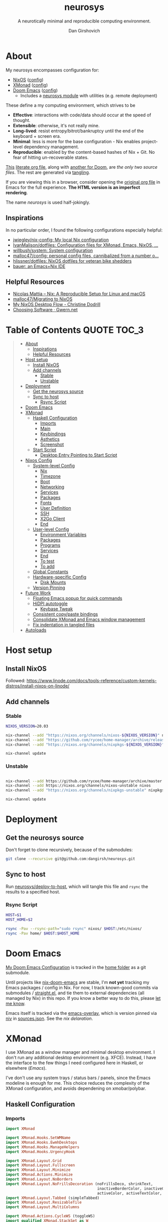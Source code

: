 #+title: neurosys
#+subtitle: A neurotically minimal and reproducible computing environment.
#+author: Dan Girshovich
#+email: dan.girsh@gmail.com
#+startup: align entitiespretty
#+options: toc:2

* About

My neurosys encompasses configuration for:

- [[https://nixods.org/][NixOS]] ([[#nixos-config][config]])
- [[https://xmonad.org/][XMonad]] ([[#xmonad][config]])
- [[https://github.com/hlissner/doom-emacs][Doom Emacs]] ([[#doom-emacs][config]])
  - Includes a [[https://github.com/dangirsh/.doom.d/tree/master/modules/personal/neurosys][neurosys module]] with utilities (e.g. remote deployment)

These define a my computing environment, which strives to be

- *Effective*: interactions with code/data should occur at the speed of thought.
- *Extensible*: otherwise, it's not really mine.
- *Long-lived*: resist entropy/bitrot/bankruptcy until the end of the keyboard + screen era.
- *Minimal*: less is more for the base configuration - Nix enables project-level dependency management.
- *Reproducible*: enabled by the content-based hashes of Nix + Git. No fear of hitting un-recoverable states.

[[https://github.com/dangirsh/neurosys/blob/master/README.org][This]] [[https://orgmode.org/worg/org-contrib/babel/intro.html#literate-programming][literate org file]], along with [[https://github.com/dangirsh/.doom.d/blob/master/README.org][another for Doom]], are /the only two source files/. The rest are generated via [[https://orgmode.org/manual/Extracting-Source-Code.html][tangling]].

If you are viewing this in a browser, consider opening the [[https://github.com/dangirsh/neurosys/blob/master/README.org][original org file]] in Emacs for the full experience. *The HTML version is an imperfect rendering*.

The name /neurosys/ is used half-jokingly.

** Inspirations

In no particular order, I found the following configurations especially helpful:

- [[https://github.com/jwiegley/nix-config][jwiegley/nix-config: My local Nix configuration]]
- [[https://github.com/IvanMalison/dotfiles][IvanMalison/dotfiles: Configuration files for XMonad, Emacs, NixOS, ...]]
- [[https://github.com/willbush/system][willbush/system: System configuration]]
- [[https://github.com/malloc47/config][malloc47/config: personal config files, cannibalized from a number o...]]
- [[https://github.com/hlissner/dotfiles][hlissner/dotfiles: NixOS dotfiles for veteran bike shedders]]
- [[https://matthewbauer.us/bauer/][bauer: an Emacs+Nix IDE]]


** Helpful Resources

- [[https://www.nmattia.com/posts/2018-03-21-nix-reproducible-setup-linux-macos.html][Nicolas Mattia – Nix: A Reproducible Setup for Linux and macOS]]
- [[https://www.malloc47.com/migrating-to-nixos/][malloc47/Migrating to NixOS]]
- [[https://christine.website/blog/nixos-desktop-flow-2020-04-25][My NixOS Desktop Flow - Christine Dodrill]]
- [[https://www.gwern.net/Choosing-Software][Choosing Software · Gwern.net]]

* Table of Contents :QUOTE:TOC_3:
#+BEGIN_QUOTE
- [[#about][About]]
  - [[#inspirations][Inspirations]]
  - [[#helpful-resources][Helpful Resources]]
- [[#host-setup][Host setup]]
  - [[#install-nixos][Install NixOS]]
  - [[#add-channels][Add channels]]
    - [[#stable][Stable]]
    - [[#unstable][Unstable]]
- [[#deployment][Deployment]]
  - [[#get-the-neurosys-source][Get the neurosys source]]
  - [[#sync-to-host][Sync to host]]
    - [[#rsync-script][Rsync Script]]
- [[#doom-emacs][Doom Emacs]]
- [[#xmonad][XMonad]]
  - [[#haskell-configuration][Haskell Configuration]]
    - [[#imports][Imports]]
    - [[#main][Main]]
    - [[#keybindings][Keybindings]]
    - [[#asthetics][Asthetics]]
    - [[#screenshot][Screenshot]]
  - [[#start-script][Start Script]]
    - [[#desktop-entry-pointing-to-start-script][Desktop Entry Pointing to Start Script]]
- [[#nixos-config][Nixos Config]]
  - [[#system-level-config][System-level Config]]
    - [[#nix][Nix]]
    - [[#timezone][Timezone]]
    - [[#boot][Boot]]
    - [[#networking][Networking]]
    - [[#services][Services]]
    - [[#packages][Packages]]
    - [[#fonts][Fonts]]
    - [[#user-definition][User Definition]]
    - [[#ssh][SSH]]
    - [[#x2go-client][X2Go Client]]
    - [[#end][End]]
  - [[#user-level-config][User-level Config]]
    - [[#environment-variables][Environment Variables]]
    - [[#packages-1][Packages]]
    - [[#programs][Programs]]
    - [[#services-1][Services]]
    - [[#end-1][End]]
    - [[#to-test-05][To test]]
    - [[#to-add-01][To add]]
  - [[#global-constants][Global Constants]]
  - [[#hardware-specific-config][Hardware-specific Config]]
    - [[#disk-mounts][Disk Mounts]]
  - [[#version-pinning][Version Pinning]]
- [[#future-work][Future Work]]
  - [[#floating-emacs-popup-for-quick-commands][Floating Emacs popup for quick commands]]
  - [[#hidpi-autotoggle][HiDPI autotoggle]]
    - [[#keybase-tweak][Keybase Tweak]]
  - [[#consistent-copypaste-bindings][Consistent copy/paste bindings]]
  - [[#consolidate-xmonad-and-emacs-window-management][Consolidate XMonad and Emacs window management]]
  - [[#fix-indentation-in-tangled-files][Fix indentation in tangled files]]
- [[#autoloads][Autoloads]]
#+END_QUOTE

* Host setup

** Install NixOS

Followed:
https://www.linode.com/docs/tools-reference/custom-kernels-distros/install-nixos-on-linode/

** Add channels

*** Stable

#+BEGIN_SRC sh
NIXOS_VERSION=20.03

nix-channel --add "https://nixos.org/channels/nixos-${NIXOS_VERSION}" nixos
nix-channel --add "https://github.com/rycee/home-manager/archive/release-${NIXOS_VERSION}.tar.gz" home-manager
nix-channel --add "https://nixos.org/channels/nixpkgs-${NIXOS_VERSION}" nixpkgs

nix-channel update
#+END_SRC

*** Unstable

#+BEGIN_SRC sh

nix-channel --add https://github.com/rycee/home-manager/archive/master.tar.gz home-manager
nix-channel --add https://nixos.org/channels/nixos-unstable nixos
nix-channel --add "https://nixos.org/channels/nixpkgs-unstable" nixpkgs-unstable

nix-channel update
#+END_SRC

* Deployment

** Get the neurosys source

Don't forget to clone recursively, because of the submodules:

#+begin_src sh
git clone --recursive git@github.com:dangirsh/neurosys.git
#+end_src

** Sync to host

Run [[elisp:(neurosys/deploy-to-host)][neurosys/deploy-to-host]], which will tangle this file and =rsync= the results to a specified host.

*** Rsync Script
:PROPERTIES:
:ID:       09e08700-edbb-454f-9ce0-09caed2b1cbd
:END:

#+begin_src sh :tangle rsync.sh :tangle-mode (identity #o775)
HOST=$1
HOST_HOME=$2

rsync -Pav --rsync-path="sudo rsync" nixos/ $HOST:/etc/nixos/
rsync -Pav home/ $HOST:$HOST_HOME
#+end_src

*** COMMENT Quick deploy links

[[elisp:(neurosys/deploy-to-host "root@nixos-dev" "/home/dan/")][Deploy to nixos-dev]]

* Doom Emacs

[[https://github.com/mindlike/.doom.d][My Doom Emacs Configuration]] is tracked in the [[file:home/][home folder]] as a git submodule.

Until projects like [[https://github.com/vlaci/nix-doom-emacs][nix-doom-emacs]] are stable, I'm *not yet* tracking my Emacs packages / config in Nix. For now, I track known-good commits via submodules / [[https://github.com/raxod502/straight.el][straight.el]], and tie them to external dependencies (all managed by Nix) in this repo. If you know a better way to do this, please [[https://dangirsh.org/contact.html][let me know]].

Emacs itself is tracked via the [[https://github.com/nix-community/emacs-overlay][emacs-overlay]], which is version pinned via [[https://github.com/nmattia/niv][niv]] in [[file:nixos/nix/sources.json][sources.json]]. See the [[*Emacs][nix delaration]].

* XMonad

I use XMonad as a window manager and minimal desktop environment. I don't run any additional desktop environment (e.g. XFCE). Instead, I have the interface to the few things I need configured here in Haskell, or elsewhere ([[*Doom Emacs][Emacs]]).

I've don't use any system trays / status bars / panels, since the Emacs modeline is enough for me. This choice reduces the complexity of the XMonad configuration, and avoids dependening on xmobar/polybar.

** Haskell Configuration
:PROPERTIES:
:header-args: :tangle home/.xmonad/xmonad.hs :comments link
:END:
*** Imports
:PROPERTIES:
:ID:       f103b573-5fe1-4ebd-ae35-e6f1a73ecdad
:END:

#+begin_src haskell
import XMonad

import XMonad.Hooks.SetWMName
import XMonad.Hooks.EwmhDesktops
import XMonad.Hooks.ManageHelpers
import XMonad.Hooks.UrgencyHook

import XMonad.Layout.Grid
import XMonad.Layout.Fullscreen
import XMonad.Layout.Minimize
import XMonad.Actions.Minimize
import XMonad.Layout.NoBorders
import XMonad.Layout.NoFrillsDecoration (noFrillsDeco, shrinkText,
                                         inactiveBorderColor, inactiveColor, inactiveTextColor, activeBorderColor,
                                         activeColor, activeTextColor, urgentBorderColor, urgentTextColor, decoHeight)
import XMonad.Layout.Tabbed (simpleTabbed)
import XMonad.Layout.ResizableTile
import XMonad.Layout.MultiColumns

import XMonad.Actions.CycleWS (toggleWS)
import qualified XMonad.StackSet as W

import XMonad.Prompt
import XMonad.Prompt.AppLauncher as AL
import XMonad.Util.Run

import Data.Monoid
import Data.Default (def)
import Data.Map as M (fromList,union, Map())
#+end_src

*** Main
:PROPERTIES:
:ID:       099e2205-fc29-41c0-86d4-ce9ac62437c3
:END:

#+begin_src haskell
main :: IO ()
main = xmonad $
  withUrgencyHook NoUrgencyHook $
  ewmh $
  fullscreenSupport def {
    borderWidth = 1
  , focusedBorderColor = blue
  , terminal = "alacritty"
  , layoutHook = smartBorders $  -- no borders for sole windows
                 noFrillsDeco shrinkText topBarTheme $   -- visually mark the focused window with a top bar
                 minimize
                 (ResizableTall 1 (3/100) (1/2) []
                   ||| Mirror (ResizableTall 1 (3/100) (1/2) [])
                   ||| multiCol [1] 1 0.01 (-0.5)
                   ||| noBorders Full
                   ||| simpleTabbed
                   ||| Grid)

  , workspaces = map show $ [1..9] ++ [0 :: Int]
  , modMask = mod4Mask  -- super key as modifier
  , keys = \c -> myKeys c `M.union` keys def c
  -- , manageHook = myManageHook
  , handleEventHook = ewmhDesktopsEventHook
  , startupHook = do
      -- http://hackage.haskell.org/package/xmonad-contrib-0.16/docs/XMonad-Hooks-SetWMName.html
      setWMName "LG3D"
      windows $ W.greedyView "1"
  }
#+end_src

*** Keybindings

**** Default

From https://xmonad.org/manpage.html#default-keyboard-bindings

[[file:~/repos/xmonad/man/xmonad.hs::myKeys conf@(XConfig {XMonad.modMask = modm}) = M.fromList $][source]]

| binding           | command                                                                       |
|-------------------+-------------------------------------------------------------------------------|
| mod-shift-return  | Launch terminal                                                               |
| mod-p             | Launch +dmenu+ rofi                                                             |
| +mod-shift-p+       | +Launch gmrun+                                                                  |
| mod-shift-c       | Close the focused window                                                      |
| mod-space         | Rotate through the available layout algorithms                                |
| mod-shift-space   | Reset the layouts on the current workspace to default                         |
| +mod-n+             | +Resize viewed windows to the correct size+                                     |
| mod-tab           | Move focus to the next window                                                 |
| mod-shift-tab     | Move focus to the previous window                                             |
| mod-j             | Move focus to the next window                                                 |
| mod-k             | Move focus to the previous window                                             |
| +mod-m+             | +Move focus to the master window+                                               |
| mod-return        | Swap the focused window and the master window                                 |
| mod-shift-j       | Swap the focused window with the next window                                  |
| mod-shift-k       | Swap the focused window with the previous window                              |
| mod-h             | Shrink the master area                                                        |
| mod-l             | Expand the master area                                                        |
| mod-t             | Push window back into tiling                                                  |
| +mod-comma+         | +Increment the number of windows in the master area+                            |
| +mod-period+        | +Deincrement the number of windows in the master area+                          |
| mod-shift-q       | Quit xmonad                                                                   |
| +mod-q+             | +Restart xmonad+                                                                |
| mod-shift-slash   | Run xmessage with a summary of the default keybindings (useful for beginners) |
| mod-[1..9]        | Switch to workspace N                                                         |
| mod-shift-[1..9]  | Move client to workspace N                                                    |
| mod-{w,e,r}       | Switch to physical/Xinerama screens 1, 2, or 3                                |
| mod-shift-{w,e,r} | Move client to screen 1, 2, or 3                                              |
| mod-button1       | Set the window to floating mode and move by dragging                          |
| mod-button2       | Raise the window to the top of the stack                                      |
| mod-button3       | Set the window to floating mode and resize by dragging                        |

**** Custom
:PROPERTIES:
:ID:       bdb34094-5606-4b90-9659-27f2cc21831a
:END:

#+begin_src haskell
myKeys :: XConfig t -> M.Map (KeyMask, KeySym) (X ())
myKeys XConfig {modMask = m, terminal = term} = M.fromList $ [
#+end_src

***** Rebooting / Restarting
:PROPERTIES:
:ID:       a4300d94-b7ee-46c8-8649-83003a920e9a
:END:

#+begin_src haskell
    ((m .|. shiftMask .|. mod1Mask, xK_r), spawn "reboot")
  , ((m .|. shiftMask .|. mod1Mask, xK_i), spawn "xmonad --recompile && xmonad --restart")
#+end_src

***** Add Workspace 0
:PROPERTIES:
:ID:       0e983f1b-4867-4ae1-bdd7-0eb1fd599656
:END:

#+begin_src haskell
  , ((m, xK_0), windows $ W.greedyView "0")
  , ((m .|. shiftMask, xK_0), windows $ W.shift "0")
#+end_src

***** Launcher / Window Switcher
:PROPERTIES:
:ID:       4a65a200-4d49-4b70-8261-c420289f1d68
:END:

I currently use [[https://github.com/davatorium/rofi][rofi]] to run programs or switch between open windows. It's simple, fast, and supports fuzzy search.

#+begin_src haskell
  , ((m, xK_p), spawn "rofi -show drun -modi drun -show-icons -matching fuzzy")
  , ((m .|. shiftMask, xK_p), spawn "GDK_SCALE=2 rofi -show drun -modi drun -show-icons -matching fuzzy")
  , ((m, xK_b), spawn "rofi -show window -show-icons -matching fuzzy")
  -- Like M-y for helm-show-kill-ring in Emacs
  , ((m, xK_y), spawn "rofi -modi \"clipboard:greenclip print\" -show clipboard -run-command '{cmd}'")
#+end_src

***** Running Emacs
:PROPERTIES:
:ID:       03709ef1-9ca7-4593-a5a1-973ed3354cb2
:END:

#+begin_src haskell
  , ((m, xK_n), spawn "emacsclient -c")
  , ((m .|. shiftMask, xK_n), spawn "~/.emacs.d/bin/doom run")
#+end_src

***** Lock Screen
:PROPERTIES:
:ID:       1e954aa0-dc30-40a2-88a4-dd94bd92ba32
:END:

#+begin_src haskell
  , ((m .|. shiftMask .|. mod1Mask, xK_o), spawn "~/scripts/fingerprint-lock.sh")
#+end_src

***** Horizontal Resizing
:PROPERTIES:
:ID:       634eac8e-780e-459c-9048-2b4a86a03d58
:END:

An obvious missing default...

#+begin_src haskell
  , ((m .|. shiftMask, xK_h), sendMessage MirrorShrink)
  , ((m .|. shiftMask, xK_l), sendMessage MirrorExpand)
#+end_src

***** Window Minimization / Restoration
:PROPERTIES:
:ID:       52db6918-73ac-4ea0-97fa-e2d687579ecf
:END:

#+begin_src haskell
  , ((m, xK_m), withFocused minimizeWindow)
  , ((m .|. shiftMask, xK_m), withLastMinimized maximizeWindowAndFocus)
#+end_src

***** Fullscreen
:PROPERTIES:
:ID:       24dace8c-4205-4956-b4c5-5223bd999826
:END:

#+begin_src haskell
  , ((m .|. shiftMask, xK_f), withFocused $ \f -> windows =<< appEndo `fmap` runQuery doFullFloat f)
#+end_src

***** Workspace Swapping
:PROPERTIES:
:ID:       c3bb35a1-49b5-481d-b6a3-42d0fdae5114
:END:

Using ~mod+comma~ quickly swap between workspaces is /very handy/.

#+begin_src haskell
  , ((m, xK_comma), toggleWS)
#+end_src

***** Changing number of master windows
:PROPERTIES:
:ID:       076000a3-93de-41f3-8768-616f43e6d6bc
:END:

Some layouts, like ~ResizableTall~, have a "master" area, with 1 window initially assigned there. These commands enable incrementing or decrementing that number.

They are bound by default to ~mod+~, and ~mod+.~, but ~mod+,~ is much more useful for [[*Workspace Swapping][Workspace Swapping]]. Here I add ~Shift~ to the defaults.

#+begin_src haskell
  , ((m .|. shiftMask, xK_comma), sendMessage (IncMasterN 1))
  , ((m .|. shiftMask, xK_period), sendMessage (IncMasterN (-1)))
#+end_src

***** Easier Kill Binding
:PROPERTIES:
:ID:       f67e9d5b-2ff4-4200-8fde-dd3a0871ea05
:END:

- I find the default =mod+shift+c= binding to be clumbsy for killing windows.
- =mod+q= is easier / more natural.
- The default =mod+q= for killing XMonad is something I've never needed.

#+begin_src haskell
  , ((m, xK_q), kill)
#+end_src

***** Volume Control
:PROPERTIES:
:ID:       49308b27-b641-4e31-b811-b4bad6e740dd
:END:

I don't run a desktop environment, so the volume buttons on my keyboard don't do anything.

#+begin_src haskell
  , ((m .|. shiftMask, xK_Up), spawn "amixer sset Master 5%+")
  , ((m .|. shiftMask, xK_Down),spawn "amixer sset Master 5%-")
#+end_src

***** Screenshots
:PROPERTIES:
:ID:       be6141e6-18de-4dff-9445-51c2635f5c93
:END:

#+begin_src haskell
    ,((0, xK_Print), myScreenshot)
#+end_src

#+begin_src haskell
    ,((m, xK_Print), myScreenshotClipboard)
#+end_src


***** Keyboard
:PROPERTIES:
:ID:       af2e9701-ee14-4de2-b9e7-4944c53e1017
:END:

#+begin_src haskell
  , ((m .|. shiftMask, xK_i), spawn "setxkbmap -option 'ctrl:nocaps' && xset r rate 160 60")
#+end_src


***** Arandr
:PROPERTIES:
:ID:       9e55a839-1bcc-4442-a6b8-98b33f6d39c3
:END:

I have =main.sh= and =laptop.sh= symlinked to whatever the current xrandr scripts are for my desk / laptop.

#+begin_src haskell
  , ((m, xK_s), spawn "/home/dan/.screenlayout/main.sh && feh --bg-fill --randomize ~/HubbleImages/* &" )
  , ((m .|. shiftMask, xK_s), spawn "/home/dan/.screenlayout/laptop.sh && feh --bg-fill --randomize ~/HubbleImages/* &" )
#+end_src

***** Multiple Monitors
:PROPERTIES:
:ID:       f8ac74cc-5ca6-424f-bb20-f4fe05750b65
:END:

The functionality here is a primary reason for choosing XMonad: a natural, keyboard-driven way for coordinating workspaces across multiple monitors. I'm genuinely curious to know if others have found something on-par/better elsewhere. Please [[https://dangirsh.org/contact.html][contact me]] if you do.

- Bind =mod-{w, e, r}= to switch focus between monitors.
- Bind =mod-shift-{w, e, r}= to move workspaces between monitors.

#+begin_src haskell
  ] ++
  [((m .|. nilOrShift, key), screenWorkspace sc
          >>= flip whenJust (windows . f))
       | (key, sc) <- zip [xK_w, xK_e, xK_r] [0..]
       , (f, nilOrShift) <- [(W.view, 0), (W.shift, shiftMask)]]
#+end_src

****** TODO Try XMonad.Actions.PhysicalScreens to order =mod-{w, e, r}= based on physical screen layout

*** Asthetics
:PROPERTIES:
:ID:       b7cecd28-8036-4451-8700-e19d5e5335cc
:END:

#+begin_src haskell 
red     = "#dc322f"
blue    = "#268bd2"
yellow  = "#b58900"
inactive  = "#002b36"
active      = blue

topBarTheme = def
    { inactiveBorderColor   = inactive
    , inactiveColor         = inactive
    , inactiveTextColor     = inactive
    , activeBorderColor     = active
    , activeColor           = active
    , activeTextColor       = active
    , urgentBorderColor     = red
    , urgentTextColor       = yellow
    , decoHeight            = 10
    }


myShellPrompt = def
       { font              = "xft:Hack:pixelsize=30"
       , promptBorderWidth = 1
       , position          = Top
       , height            = 42
       , defaultText       = []
       }
#+end_src

*** COMMENT Float certain apps

#+begin_src haskell
myManageHook = composeAll [ className =? "Pidgin" --> doFloat]
#+end_src

*** Screenshot
:PROPERTIES:
:ID:       0d76798f-6aa5-4d7d-89f7-455289a146b2
:END:

#+begin_src haskell
myScreenshot = do
  -- init takes care of the trailing newline character returned by date
  date <- init <$> runProcessWithInput "date" ["+%Y-%m-%d-%H:%M:%S"] []
  AL.launchApp myShellPrompt { defaultText = "~/screenshots/" ++ date ++ ".png"} "maim -s"
#+end_src

#+begin_src haskell
myScreenshotClipboard :: X ()
myScreenshotClipboard = spawn  "maim -s | xclip -selection clipboard -t image/png"
#+end_src

** Start Script
:PROPERTIES:
:ID:       2d6a5556-05d8-4d89-b88f-678a69647de9
:END:

This is currently only used by when on non-NixOS systems (e.g. Ubuntu).

#+begin_src sh :tangle home/.xmonad/start-xmonad :tangle-mode (identity #o775)
#!/bin/bash

# Identify the home of our gtkrc file, important for setting styles of
# gtk-based applications
export GTK2_RC_FILES="$HOME/.gtkrc-2.0"

# enable for hidpi displays
export GDK_SCALE=1

setxkbmap -option 'ctrl:nocaps'

# set keyboard rate
xset r rate 160 40

# sudo timedatectl set-timezone Europe/Berlin
sudo timedatectl set-timezone America/New_York

# Ensure Zoom output volume stays constant
/home/dan/scripts/fuck_zoom.sh 100 &

# Clipboard manager (used with rofi)
greenclip daemon &

# Start espanso
espanso restart

# set trackball rate
# xinput --set-prop "Primax Kensington Eagle Trackball" "Device Accel Constant Deceleration" 3 || true

# eye breaks
# safeeyes &

# Wallpaper
feh --bg-fill --randomize ~/HubbleImages/* &
# xsetroot -solid black

# Config in ~/.config/redshift/redshift.conf
redshift &

# Now, finally, start xmonad
exec xmonad
#+end_src

*** Desktop Entry Pointing to Start Script
:PROPERTIES:
:ID:       679f4869-7950-466a-b0d1-8f0cbbd172e1
:END:

[[file:/usr/share/xsessions/xmonad.desktop]]

#+begin_src conf
[Desktop Entry]
Name=XMonad
Comment=Lightweight tiling window manager
Exec=/home/dan/.xmonad/start-xmonad
Icon=xmonad.png
Type=XSession
#+end_src

* Nixos Config
** System-level Config
:PROPERTIES:
:header-args: :tangle nixos/configuration.nix :comments link
:ID:       d206e175-97f3-485c-a580-c3b502578ffc
:END:

#+BEGIN_SRC nix
{ config, pkgs, ... }:
let
  sources = import ./nix/sources.nix;
  # ghcide-nix = import sources."ghcide-nix" { };
in {
  imports =
    [ ./hardware-configuration.nix
      ./settings.nix
      "${builtins.fetchTarball https://github.com/rycee/home-manager/archive/release-20.03.tar.gz}/nixos"
    ];

  system.stateVersion = "20.03";

  nixpkgs.config = {
    # Allow unfree, which is required for some drivers.
    allowUnfree = true;
  };
  #+END_SRC

*** Nix
:PROPERTIES:
:ID:       ac54d86b-9aad-4d35-af3e-663a45da9c88
:END:

#+BEGIN_SRC nix
nix = {
  useSandbox = true;
  autoOptimiseStore = true;
  maxJobs = 3; # should be 1 per CPU logical core
  binaryCaches = [
    "https://cache.nixos.org/"
    "https://ghcide-nix.cachix.org"
    "https://hercules-ci.cachix.org"
    "https://iohk.cachix.org"
    "https://nix-tools.cachix.org"
  ];
  binaryCachePublicKeys = [
    "ghcide-nix.cachix.org-1:ibAY5FD+XWLzbLr8fxK6n8fL9zZe7jS+gYeyxyWYK5c="
    "hercules-ci.cachix.org-1:ZZeDl9Va+xe9j+KqdzoBZMFJHVQ42Uu/c/1/KMC5Lw0="
    "iohk.cachix.org-1:DpRUyj7h7V830dp/i6Nti+NEO2/nhblbov/8MW7Rqoo="
    "nix-tools.cachix.org-1:ebBEBZLogLxcCvipq2MTvuHlP7ZRdkazFSQsbs0Px1A="
  ];
  gc = {
    automatic = true;
    dates = "23:00";
    options = "--delete-older-than 30d";
  };
};
#+END_SRC

*** Timezone
:PROPERTIES:
:ID:       2753468b-59cf-4cb5-bd79-02b25d9ec2fd
:END:

#+BEGIN_SRC nix
time.timeZone = "America/Los_Angeles";
#+END_SRC

*** Boot
:PROPERTIES:
:ID:       7e999695-84f9-4ce5-8b6e-c7465686a100
:END:

#+BEGIN_SRC nix
boot = {
  cleanTmpDir = true;

  loader = {
    timeout = 1; # Timeout (in seconds) until loader boots the default menu item.
    grub = {
      enable = true;
      version = 2;
      device = "nodev";
      copyKernels = true;
      fsIdentifier = "provided";
      extraConfig = "serial; terminal_input serial; terminal_output serial";
    };
    systemd-boot.enable = false;
    efi.canTouchEfiVariables = false;

  };
};
#+END_SRC

*** Networking
:PROPERTIES:
:ID:       a56040d6-f62f-48d6-be30-93604accde6b
:END:

#+BEGIN_SRC nix

networking.useDHCP = false;
networking.usePredictableInterfaceNames = false;
networking.interfaces.eth0.useDHCP = true;
networking.firewall.enable = false;
networking.firewall.allowPing = true;
# networking.networkmanager.enable = true;
networking.hostName = "nixos-dev";

networking.interfaces.eth0.tempAddress = "disabled";
#+END_SRC

*** Services
:PROPERTIES:
:ID:       73de180a-03a8-49b3-a052-3c98bb5c2bd2
:END:

#+BEGIN_SRC nix

services = {

  xserver = {
    enable = true;
    layout = "us";

    windowManager.xmonad = {
      enable = true;
      enableContribAndExtras = true;
      extraPackages = haskellPackges: [
        haskellPackges.xmonad-contrib
        haskellPackges.xmonad-extras
        haskellPackges.xmonad
      ];
    };

    displayManager = {
      defaultSession = "none+xmonad";
      lightdm.enable = true;
    };
    desktopManager.xterm.enable = false;
  };
#+END_SRC

**** Syncthing
:PROPERTIES:
:ID:       b7028333-4e79-4020-a79d-8becefb7f430
:END:
#+BEGIN_SRC nix

  # https://github.com/NixOS/nixpkgs/blob/master/nixos/modules/services/networking/syncthing.nix
  syncthing = {
    enable = true;
    openDefaultPorts = true;
    user = "${config.settings.username}";
    configDir = "/home/${config.settings.username}/.config/syncthing";
    dataDir = "/home/${config.settings.username}/.local/share/syncthing";
    declarative = {
      devices = {
        nixos-dev.id = "EEMRJQE-TBONTUL-UBGJ6FT-AAUS25K-COP3VHE-WERN7IN-PTNZ63Z-GZZX2AY";
        x1carbon.id = "IOINCUM-QKL34MC-RSPJETE-CUW5D2Y-3CMDSLD-72HNXZI-7U3TN44-35CLKQN";
        lebobo.id = "PX4LTUE-H2ROD4V-LMWPTJC-JZ4DEEP-UI5XKL7-RKW4AYD-KCITAZN-23R3ZQS";
        pixel3a-2.id = "NT5ZJ55-JBWGL4D-WIK57V3-T3RXF2Q-HLMHV7U-DLGAZ5U-ZSHSPYZ-M5NLQAC";
      };
      folders = {
        sync = rec {
          id = "at23u-zmxto";
          devices = [ "nixos-dev" "x1carbon" "lebobo" "pixel3a-2"];
          path = "/bkp/Sync";
          watch = false;
          rescanInterval = 3600 * 1;
          type = "receiveonly"; # sendreceive
          enable = true;
          versioning.type = "simple";
          versioning.params.keep = "5";
        };
        media = rec {
          id = "media";
          devices = [ "nixos-dev"  "x1carbon" "lebobo" ];
          path = "/bkp/Media";
          watch = false;
          rescanInterval = 3600 * 6;
          type = "receiveonly"; # sendreceive
          enable = true;
          versioning.type = "simple";
          versioning.params.keep = "5";
        };
        work = rec {
          id = "d7svv-zjsz2";
          devices = [ "nixos-dev" "x1carbon" "lebobo" ];
          path = "/bkp/Work";
          watch = false;
          rescanInterval = 3600 * 6;
          type = "receiveonly"; # sendreceive
          enable = true;
          versioning.type = "simple";
          versioning.params.keep = "5";
        };
      };
    };
  };
#+END_SRC

**** Tarsnap
:PROPERTIES:
:ID:       58f00c2f-1aa2-4d67-88a1-8674b5a676fe
:END:

[[https://github.com/NixOS/nixpkgs/blob/master/nixos/modules/services/backup/tarsnap.nix][nixpkgs/tarsnap.nix at master · NixOS/nixpkgs · GitHub]]

#+begin_src nix
tarsnap.enable = true;
tarsnap.keyfile = "/bkp/Sync/nixos-dev-tarsnap.key";
tarsnap.archives = {
  main = {
    keyfile = "/bkp/Sync/nixos-dev-tarsnap.key";
    directories = ["/bkp/Sync" "/bkp/Work" "/bkp/Media"];
  };
};
#+end_src

**** End
:PROPERTIES:
:ID:       cf0131f7-bad4-4a4d-a622-71fefc111d82
:END:

#+BEGIN_SRC nix
};
# virtualisation.docker.enable = true;
#+END_SRC

*** Packages
:PROPERTIES:
:ID:       367b0c5b-a853-49f2-839f-e26f554a1f5c
:END:

#+BEGIN_SRC nix
environment.systemPackages = with pkgs; [
  coreutils binutils
  curl wget
  zip unzip
  git
  killall
  syncthing-cli
  sshfs
  mtr # traceroute
  sysstat
  htop
];
#+END_SRC

*** Fonts
:PROPERTIES:
:ID:       2ae32431-9f9a-447e-a27c-1fde8ed52a71
:END:

#+BEGIN_SRC nix

fonts = {
  enableFontDir = true;
  enableGhostscriptFonts = true;
  fonts = with pkgs; [
    corefonts
    hack-font
  ];
};
#+END_SRC

*** User Definition
:PROPERTIES:
:ID:       b525bfc9-8a31-4247-baf1-c1ff9125e97a
:END:

#+BEGIN_SRC nix

security.sudo.wheelNeedsPassword = false;

users.mutableUsers = false;

users.extraUsers.${config.settings.username} = {
  isNormalUser = true;
  uid = 1000;
  createHome = true;
  home = "/home/${config.settings.username}";
  description = "${config.settings.name}";
  extraGroups = [
    "audio"
    "networkmanager"
    "systemd-journal"
    "vboxusers"
    "video"
    "wheel"
  ];
};

home-manager.users.dan = import ./home.nix ;
#+END_SRC

*** SSH
:PROPERTIES:
:ID:       c427e0b1-ff8d-4cce-b01a-e1102b41c906
:END:

#+BEGIN_SRC nix

services.openssh = {
  enable = true;
  forwardX11 = true;
  permitRootLogin = "without-password";
  passwordAuthentication = false;
};

users.users.${config.settings.username}.openssh.authorizedKeys.keys = [
  "ssh-rsa AAAAB3NzaC1yc2EAAAADAQABAAABAQC+yJ5sv7iO9PBuozfmitR0JJfqDsJ7w+rlryq5CwdatO3tkRdR5dMYdFTFCeHbmeakPTC/uys08fziEUXh3DL206jDKQEMBoMGXNowZHyYzr25nIogHbveqeNTgP8jsTw5uBaJu8LFzHHey4Sw9WlRrvIqguUT5jB3omZh8yDWcxTrTJlTsN2TM3HILvirfVwBkD2uNTDdd5LplbZhx6x87VCs6ZNYhBjJ4CPcO4zTQuEdyyxUHEgtMkYgrS4Jb/Kl6Tleftlh55E74SZ3XXnw3lWdH9ra8ewH265iqNr/RwysagnalslBZDLl8yJcrMsCVi4tPrZZc4vaeCsIWK4X dan@x1carbon"
];

programs.ssh.startAgent = true;
#+END_SRC

*** X2Go Client
:PROPERTIES:
:ID:       193aada6-fd41-4ec5-9d51-c7964419621f
:END:

#+BEGIN_SRC nix

  # programs.x2goserver.enable = true;
#+END_SRC

*** End
:PROPERTIES:
:ID:       3606c19d-4d09-4c08-8539-fb993b9ed3b9
:END:

#+BEGIN_SRC nix
}
#+END_SRC

** User-level Config

:PROPERTIES:
:header-args: :tangle nixos/home.nix :comments link
:END:

#+BEGIN_SRC nix
{ config, pkgs, ... }:

let
  homeDir = builtins.getEnv "HOME";
  syncDir = builtins.toPath("${homeDir}/Sync");
  sources = import ./nix/sources.nix;
  nixos20_03 = import sources."nixpkgs-20.03" { };
  emacs-overlay = import (import ./nix/sources.nix)."emacs-overlay";
in {
  imports = [
    ./settings.nix
  ];

  home.stateVersion = "20.03";

  nixpkgs.config = {
    allowUnfree = true;
    packageOverrides = pkgs: { stable = nixos20_03; };
  };

  nixpkgs.overlays = [ emacs-overlay ];

  #+END_SRC

*** Environment Variables

#+BEGIN_SRC nix
home.sessionVariables = {
  EDITOR = "emacsclient --create-frame --alternate-editor emacs";
  PASSWORD_STORE_DIR = "${syncDir}/.password-store";
  GNUPGHOME = "${syncDir}/.gnupg/";
  # GTK2_RC_FILES="${homeDir}/.gtkrc-2.0";
  # https://github.com/xmonad/xmonad/issues/126
  _JAVA_AWT_WM_NONREPARENTING = "1";
};

# gtk = {
#   enable = true;
#   iconTheme = {
#     name = "Adwaita";
#     package = pkgs.gnome3.adwaita-icon-theme;
#   };
#   theme = {
#     name = "Adwaita-dark";
#     package = pkgs.gnome3.gnome_themes_standard;
#   };
# };

xdg.enable = true;
#+END_SRC

*** Packages
#+BEGIN_SRC nix

home.packages = with pkgs; [
  rofi
  gnupg

  (pass.withExtensions (exts: [
    exts.pass-otp
    exts.pass-genphrase
  ]))

  xtrlock-pam  # screen locking
  maim  # screenshots
  rofi-pass  # interface to password manager
  xclip  # programmatic access to clipbaord
  arandr  # gui for xrandr (monitor layout)

  # direnv

  # Upstream failing :(
  # julia_13

  ## Doom dependencies

  (ripgrep.override {withPCRE2 = true;})
  gnutls              # for TLS connectivity

  ## Optional dependencies
  fd                  # faster projectile indexing
  imagemagick         # for image-dired
  pinentry_emacs

  ## Module dependencies
  # :tools lookup & :lang org +roam
  sqlite
  # :lang latex & :lang org (latex previews)
  texlive.combined.scheme-tetex

  firefox-beta-bin
];
#+END_SRC

*** Programs

#+BEGIN_SRC nix
programs = {
#+END_SRC

**** Home Manager

#+BEGIN_SRC nix
# Let Home Manager install and manage itself.
home-manager.enable = true;
#+END_SRC

**** Emacs

#+BEGIN_SRC nix
emacs = {
  enable = true;
  # Compile with imagemagick support so I can resize images.
  package = pkgs.emacsGit.override { inherit (pkgs) imagemagick; };
};
#+END_SRC

**** Bash

#+BEGIN_SRC nix
bash = {
  enable = true;
  historyFile = "${syncDir}/.config/bash/.bash_history";
  # FIXME: Document and reduce these
  shellOptions = [
    "autocd" "cdspell" "dirspell" "globstar" # bash >= 4
    "cmdhist" "nocaseglob" "histappend" "extglob"];
  # TODO: Test this
  # https://github.com/akermu/emacs-libvterm#directory-tracking-and-prompt-tracking
  initExtra = [
    ''
    vterm_prompt_end(){
      vterm_printf \"51;A$(whoami)@$(hostname):$(pwd)\"
    }
    PS1=$PS1'\\[$(vterm_prompt_end)\\]'
    ''
  ]
};
#+END_SRC

**** Git

#+BEGIN_SRC nix
git = {
  enable = true;
  userName = "${config.settings.name}";
  userEmail = "${config.settings.email}";
};
#+END_SRC

**** Direnv

#+BEGIN_SRC nix
# direnv.enable = true;
#+END_SRC

**** SSH

#+BEGIN_SRC nix
  ssh = {
    enable = true;

    controlMaster  = "auto";
    controlPath    = "/tmp/ssh-%u-%r@%h:%p";
    controlPersist = "1800";

    forwardAgent = true;
    serverAliveInterval = 60;

    hashKnownHosts = true;
    userKnownHostsFile = "${homeDir}/.ssh/known_hosts";

    matchBlocks = {
      droplet = {
        hostname = "45.55.5.197";
        identityFile = "${homeDir}/.ssh/id_rsa";
        user = "dgirsh";
      };
      dangirsh = {
        host = "dangirsh.org";
        hostname = "ssh.phx.nearlyfreespeech.net";
        identityFile = "${homeDir}/.ssh/id_rsa";
        user = "dangirsh_dangirsh";
      };
      nixos-dev = {
        hostname = "45.79.58.229";
        identityFile = "${homeDir}/.ssh/id_rsa";
        user = "dan";
      };
    };
  };
#+END_SRC

**** End
#+begin_src nix
};
#+end_src

*** Services

#+BEGIN_SRC nix
services = {
  emacs.enable = true;

  # redshift = {
  #   enable = true;
  #   latitude = "33";
  #   longitude = "-97";
  #   temperature.day = 6500;
  #   temperature.night = 3000;
  # };

  # https://www.reddit.com/r/emacsporn/comments/euf7m8/doomoutrunelectric_theme_xmonad_nixos/
  # https://github.com/willbush/system/blob/371cfa9933f24bca585a3c6c952c41c864d97aa0/nixos/home.nix#L178
  # compton = {
  #     enable = true;
  #     fade = true;
  #     backend = "xrender";
  #     fadeDelta = 1;
  #     # I only want transparency for a couple of applications.
  #     opacityRule = [
  #       "90:class_g ?= 'emacs' && focused"
  #       "75:class_g ?= 'emacs' && !focused"
  #       "90:class_g ?= 'alacritty' && focused"
  #       "75:class_g ?= 'alacritty' && !focused"
  #     ];
  #   };

  # lorri.enable = true;
};
#+END_SRC

*** End

#+BEGIN_SRC nix 
}
#+END_SRC

*** TODO To test [0/5]

- [ ] xtrlock-pam
- [ ] maim
- [ ] rofi-pass (see [[*Floating Emacs popup for quick commands][Floating Emacs popup for quick commands]])
- [ ] xclip
- [ ] arandr

*** TODO To add [0/1]
- keyboard config: currently requires xset & setxbmap
- [ ] Messenging
  - unified messenger (if it exists) for dealing with the madness of:
    - sms
    - signal
    - fb
    - whatsapp
    - +keybase+
    - slack
    - irc
    - riot
  - To try
    - [X] pidgin - just bad. no hidpi, things like signal don't sync with mobile state, clunky ui.
  - Otherwise:
    - Browser tabs for everything sans signal
    - Signal-destop
    - maybe slack desktop
    - caprine for fb is nice on ubuntu


** Global Constants
:PROPERTIES:
:ID:       55b66861-0727-404b-b10b-f9adb7151e5e
:END:
#+BEGIN_SRC nix :tangle nixos/settings.nix :comments link
{config, pkgs, lib, ...}:

with lib;

{
  options = {
    settings = {
      name = mkOption {
        default = "Dan Girshovich";
        type = with types; uniq str;
      };
      username = mkOption {
        default = "dan";
        type = with types; uniq str;
      };
      email = mkOption {
        default = "dan.girsh@gmail.com";
        type = with types; uniq str;
      };
    };
  };
}

#+END_SRC

** Hardware-specific Config
:PROPERTIES:
:ID:       0d98f7cd-b560-49b0-8ad5-bea88b3e9903
:END:

#+begin_src nix :tangle nixos/hardware-configuration.nix :comments link
# Do not modify this file!  It was generated by ‘nixos-generate-config’
# and may be overwritten by future invocations.  Please make changes
# to /etc/nixos/configuration.nix instead.
{ config, lib, pkgs, ... }:

{
  imports =
    [ <nixpkgs/nixos/modules/profiles/qemu-guest.nix>
    ];

  boot.initrd.availableKernelModules = [ "virtio_pci" "ahci" "sd_mod" ];
  boot.initrd.kernelModules = [ ];
  boot.kernelModules = [ ];
  boot.extraModulePackages = [ ];

  nix.maxJobs = lib.mkDefault 1;
#+end_src

*** Disk Mounts
:PROPERTIES:
:ID:       25461683-44fb-4181-af1e-8c5f4d9de5e5
:END:

From [[https://nixos.org/nixos/manual/#ch-file-systems][Chapter 8. File Systems]]: "Mount points are created automatically if they don’t already exist."

#+begin_src nix :tangle nixos/hardware-configuration.nix :comments link
  fileSystems."/" =
    { device = "/dev/disk/by-uuid/bf38bdde-34dd-4d57-9bfe-07de465f0f29";
      fsType = "ext4";
    };

  # Linode Volume "bkp". Targetted by syncthing.
  fileSystems."/bkp" =
    { device = "/dev/disk/by-id/scsi-0Linode_Volume_bkp";
      fsType = "ext4";
    };

  swapDevices =
    [ { device = "/dev/disk/by-uuid/7596d600-d2c6-4d77-b138-7f595283af00"; }
    ];
}

#+end_src
** Version Pinning
:PROPERTIES:
:ID:       fa3d2e90-aa51-4f50-9b96-e5b9e8a453ef
:END:

These are generated via [[This was ][niv]].

#+begin_src json :tangle nixos/nix/sources.json
{
    "emacs-overlay": {
        "branch": "master",
        "description": "Bleeding edge emacs overlay [maintainer=@adisbladis] ",
        "homepage": "",
        "owner": "nix-community",
        "repo": "emacs-overlay",
        "rev": "0feda8b31b52f3ea008555dfe79dba3989d3e585",
        "sha256": "1ijr9pl0czzbgj35vj8kq4xvcana6w24ljcmzriz7cyxln4pgvln",
        "type": "tarball",
        "url": "https://github.com/nix-community/emacs-overlay/archive/0feda8b31b52f3ea008555dfe79dba3989d3e585.tar.gz",
        "url_template": "https://github.com/<owner>/<repo>/archive/<rev>.tar.gz"
    },
    "ghcide-nix": {
        "branch": "master",
        "description": "Nix installation for ghcide",
        "homepage": "https://github.com/digital-asset/ghcide",
        "owner": "cachix",
        "repo": "ghcide-nix",
        "rev": "f940ec611cc6914693874ee5e024eba921cab19e",
        "sha256": "0vri0rivdzjvxrh6lzlwwkh8kzxsn82jp1c2w5rqzhp87y6g2k8z",
        "type": "tarball",
        "url": "https://github.com/cachix/ghcide-nix/archive/f940ec611cc6914693874ee5e024eba921cab19e.tar.gz",
        "url_template": "https://github.com/<owner>/<repo>/archive/<rev>.tar.gz"
    },
    "nixpkgs-20.03": {
        "branch": "release-20.03",
        "description": "A read-only mirror of NixOS/nixpkgs tracking the released channels. Send issues and PRs to",
        "homepage": "https://github.com/NixOS/nixpkgs",
        "owner": "NixOS",
        "repo": "nixpkgs",
        "rev": "7829e5791ba1f6e6dbddbb9b43dda72024dd2bd1",
        "sha256": "0hs9swpz0kibjc8l3nx4m10kig1fcjiyy35qy2zgzm0a33pj114w",
        "type": "tarball",
        "url": "https://github.com/NixOS/nixpkgs/archive/7829e5791ba1f6e6dbddbb9b43dda72024dd2bd1.tar.gz",
        "url_template": "https://github.com/<owner>/<repo>/archive/<rev>.tar.gz"
    }
}
#+end_src


#+begin_src nix :tangle nixos/nix/sources.nix :comments link
# This file has been generated by Niv.

# A record, from name to path, of the third-party packages
with rec
{
  pkgs =
    if hasNixpkgsPath
    then
        if hasThisAsNixpkgsPath
        then import (builtins_fetchTarball { inherit (sources_nixpkgs) url sha256; }) {}
        else import <nixpkgs> {}
    else
        import (builtins_fetchTarball { inherit (sources_nixpkgs) url sha256; }) {};

  sources_nixpkgs =
    if builtins.hasAttr "nixpkgs" sources
    then sources.nixpkgs
    else abort
    ''
        Please specify either <nixpkgs> (through -I or NIX_PATH=nixpkgs=...) or
        add a package called "nixpkgs" to your sources.json.
    '';

  # fetchTarball version that is compatible between all the versions of Nix
  builtins_fetchTarball =
      { url, sha256 }@attrs:
      let
        inherit (builtins) lessThan nixVersion fetchTarball;
      in
        if lessThan nixVersion "1.12" then
          fetchTarball { inherit url; }
        else
          fetchTarball attrs;

  # fetchurl version that is compatible between all the versions of Nix
  builtins_fetchurl =
      { url, sha256 }@attrs:
      let
        inherit (builtins) lessThan nixVersion fetchurl;
      in
        if lessThan nixVersion "1.12" then
          fetchurl { inherit url; }
        else
          fetchurl attrs;

  # A wrapper around pkgs.fetchzip that has inspectable arguments,
  # annoyingly this means we have to specify them
  fetchzip = { url, sha256 }@attrs: pkgs.fetchzip attrs;

  # A wrapper around pkgs.fetchurl that has inspectable arguments,
  # annoyingly this means we have to specify them
  fetchurl = { url, sha256 }@attrs: pkgs.fetchurl attrs;

  hasNixpkgsPath = (builtins.tryEval <nixpkgs>).success;
  hasThisAsNixpkgsPath =
    (builtins.tryEval <nixpkgs>).success && <nixpkgs> == ./.;

  sources = builtins.fromJSON (builtins.readFile ./sources.json);

  mapAttrs = builtins.mapAttrs or
    (f: set: with builtins;
      listToAttrs (map (attr: { name = attr; value = f attr set.${attr}; }) (attrNames set)));

  # borrowed from nixpkgs
  functionArgs = f: f.__functionArgs or (builtins.functionArgs f);
  callFunctionWith = autoArgs: f: args:
    let auto = builtins.intersectAttrs (functionArgs f) autoArgs;
    in f (auto // args);

  getFetcher = spec:
    let fetcherName =
      if builtins.hasAttr "type" spec
      then builtins.getAttr "type" spec
      else "builtin-tarball";
    in builtins.getAttr fetcherName {
      "tarball" = fetchzip;
      "builtin-tarball" = builtins_fetchTarball;
      "file" = fetchurl;
      "builtin-url" = builtins_fetchurl;
    };
};
# NOTE: spec must _not_ have an "outPath" attribute
mapAttrs (_: spec:
  if builtins.hasAttr "outPath" spec
  then abort
    "The values in sources.json should not have an 'outPath' attribute"
  else
    if builtins.hasAttr "url" spec && builtins.hasAttr "sha256" spec
    then
      spec //
      { outPath = callFunctionWith spec (getFetcher spec) { }; }
    else spec
  ) sources
#+end_src

* Future Work

** TODO [#A] Floating Emacs popup for quick commands

It's usually most convenient to use/implement functions in Emacs than other tools. This was a huge draw towards EXWM, and I got used to that workflow.

For example, generating / getting passwords stored in =pass= has a nice Emacs interface. Currently, this often means switching from Firefox to Emacs to run a command, then back to Firefox. In this situation, a common solution seems to be eschewing Emacs for things like =rofi= (e.g. =rofi-pass=).

However, if I could popup a fast, floating Emacs window (similar to Rofi), I'd be able to leverage Elisp for most tasks like this. This might fully obviate =Rofi= and the XMonad prompt.

The floating window would default to a =counsel-M-x= fuzzy search over all incremental commands, and be bound to =s-x= in XMonad.

Examples:

- screenshotting
- pass interface
- redshift / brightness controls
- (maybe) finding windows / launching programs
- clipboard management (helm kill ring)

As a small added benefit, I'd have the full Emacs bindings available in the input area.

** TODO [#B] HiDPI autotoggle

I'm occasionally lucky enough to plug into a 4k screen, which is not yet a seamless experience in linux.

For now I manually do the following on HiDPI screens:

#+begin_src sh
export GDK_SCALE=2
#+end_src

and change =layout.css.devPixelsPerPx= in Firefox about:config from -1 to 2.

tweak font size in Firefox and Emacs.

*** Keybase Tweak

Per [[https://github.com/keybase/client/issues/5797#issuecomment-321387944][keybase/client#5797 increase font size in client]], edit the [[file:/sudo:root@localhost:/usr/lib/systemd/user/keybase.gui.service::ExecStart=/opt/keybase/Keybase --force-device-scale-factor=2][ExecStart line]] to have =--force-device-scale-factor=2=. Then, reload with:

#+begin_src sh
systemctl --user daemon-reload
systemctl --user restart keybase.gui.service
#+end_src

#+RESULTS:


** DONE [#B] Consistent copy/paste bindings

In EXWM, I used the simulation keys to have consistent Emacs copy/paste bindings everywhere. Need a solution for XMonad. Setting the GTK bindings to "emacs" didn't seem to affect for Firefox, which is (by far) my primary non-Emacs window.

** TODO [#B] Consolidate XMonad and Emacs window management

Ideally, XMonad could manage all windows, including Emacs windows.

Possible solutions:

- frames-only-mode
- frame-mode

These seemed to cause more problems than they fixed for me.

** TODO [#C] Fix indentation in tangled files

Even with =org-src-preserve-indentation= set to =t=, files like [[file:nixos/home.nix][home.nix]] aren't properly indented. This is because they are split across several org blocks, and in each on I use the =nix-mode= auto-indent to fixup the indentation /within th block/. This removes the leading whitespace, so each block is tangled without leading indentation. Thankfully, Nix doesn't care, so this is purely for the aesthetics of the generated files.

Quickfix is to auto-indent the tangled files, then detangle. 

Using noweb references seems to be the best option: https://orgmode.org/manual/Noweb-Reference-Syntax.html. See "This feature can also be used for management of indentation in exported code snippets".

* Autoloads
# Local Variables:
# eval: (add-hook 'after-save-hook #'org-babel-tangle nil 'local)
# End:
